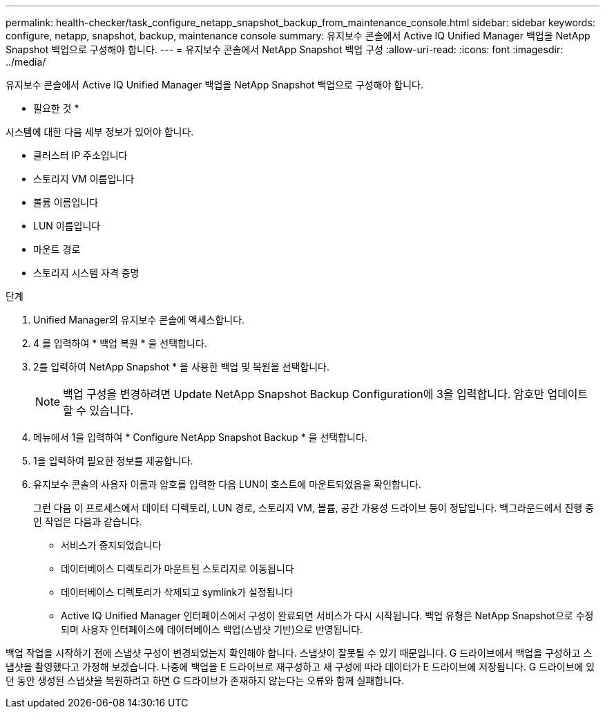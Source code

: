 ---
permalink: health-checker/task_configure_netapp_snapshot_backup_from_maintenance_console.html 
sidebar: sidebar 
keywords: configure, netapp, snapshot, backup, maintenance console 
summary: 유지보수 콘솔에서 Active IQ Unified Manager 백업을 NetApp Snapshot 백업으로 구성해야 합니다. 
---
= 유지보수 콘솔에서 NetApp Snapshot 백업 구성
:allow-uri-read: 
:icons: font
:imagesdir: ../media/


[role="lead"]
유지보수 콘솔에서 Active IQ Unified Manager 백업을 NetApp Snapshot 백업으로 구성해야 합니다.

* 필요한 것 *

시스템에 대한 다음 세부 정보가 있어야 합니다.

* 클러스터 IP 주소입니다
* 스토리지 VM 이름입니다
* 볼륨 이름입니다
* LUN 이름입니다
* 마운트 경로
* 스토리지 시스템 자격 증명


.단계
. Unified Manager의 유지보수 콘솔에 액세스합니다.
. 4 를 입력하여 * 백업 복원 * 을 선택합니다.
. 2를 입력하여 NetApp Snapshot * 을 사용한 백업 및 복원을 선택합니다.
+
[NOTE]
====
백업 구성을 변경하려면 Update NetApp Snapshot Backup Configuration에 3을 입력합니다. 암호만 업데이트할 수 있습니다.

====
. 메뉴에서 1을 입력하여 * Configure NetApp Snapshot Backup * 을 선택합니다.
. 1을 입력하여 필요한 정보를 제공합니다.
. 유지보수 콘솔의 사용자 이름과 암호를 입력한 다음 LUN이 호스트에 마운트되었음을 확인합니다.
+
그런 다음 이 프로세스에서 데이터 디렉토리, LUN 경로, 스토리지 VM, 볼륨, 공간 가용성 드라이브 등이 정답입니다. 백그라운드에서 진행 중인 작업은 다음과 같습니다.

+
** 서비스가 중지되었습니다
** 데이터베이스 디렉토리가 마운트된 스토리지로 이동됩니다
** 데이터베이스 디렉토리가 삭제되고 symlink가 설정됩니다
** Active IQ Unified Manager 인터페이스에서 구성이 완료되면 서비스가 다시 시작됩니다. 백업 유형은 NetApp Snapshot으로 수정되며 사용자 인터페이스에 데이터베이스 백업(스냅샷 기반)으로 반영됩니다.




백업 작업을 시작하기 전에 스냅샷 구성이 변경되었는지 확인해야 합니다. 스냅샷이 잘못될 수 있기 때문입니다. G 드라이브에서 백업을 구성하고 스냅샷을 촬영했다고 가정해 보겠습니다. 나중에 백업을 E 드라이브로 재구성하고 새 구성에 따라 데이터가 E 드라이브에 저장됩니다. G 드라이브에 있던 동안 생성된 스냅샷을 복원하려고 하면 G 드라이브가 존재하지 않는다는 오류와 함께 실패합니다.
